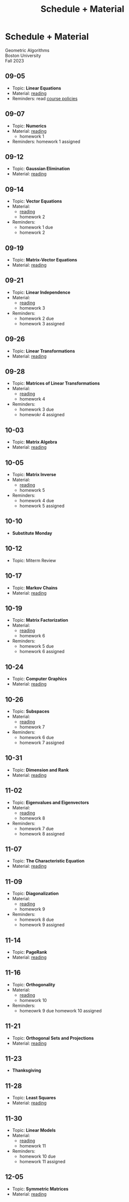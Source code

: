 #+title: Schedule + Material
* Schedule + Material
#+BEGIN_EXPORT html
  <p class="subhead">
    Geometric Algorithms<br>
    Boston University<br>
    Fall 2023
  </p>
#+END_EXPORT
** 09-05
:PROPERTIES:
:CUSTOM_ID: 09-05
:END:
+ Topic: *Linear Equations*
+ Material: [[http://mcrovella.github.io/CS132-Geometric-Algorithms/L01LinearEquations.html][reading]]
+ Reminders: read [[file:policies.org][course policies]]
** 09-07
:PROPERTIES:
:CUSTOM_ID: 09-07
:END:
+ Topic: *Numerics*
+ Material: [[http://mcrovella.github.io/CS132-Geometric-Algorithms/L02Numerics.html][reading]]
  + homework 1
+ Reminders: homework 1 assigned
** 09-12
:PROPERTIES:
:CUSTOM_ID: 09-12
:END:
+ Topic: *Gaussian Elimination*
+ Material: [[http://mcrovella.github.io/CS132-Geometric-Algorithms/L03RowReductions.html][reading]]
** 09-14
:PROPERTIES:
:CUSTOM_ID: 09-14
:END:
+ Topic: *Vector Equations*
+ Material:
  + [[http://mcrovella.github.io/CS132-Geometric-Algorithms/L04VectorEquations.html][reading]]
  + homework 2
+ Reminders:
  + homework 1 due
  + homework 2
** 09-19
:PROPERTIES:
:CUSTOM_ID: 09-19
:END:
+ Topic: *Matrix-Vector Equations*
+ Material: [[http://mcrovella.github.io/CS132-Geometric-Algorithms/L05Axb.html][reading]]
** 09-21
:PROPERTIES:
:CUSTOM_ID: 09-21
:END:
+ Topic: *Linear Independence*
+ Material:
  + [[http://mcrovella.github.io/CS132-Geometric-Algorithms/L06LinearIndependence.html][reading]]
  + homework 3
+ Reminders:
  + homework 2 due
  + homework 3 assigned
** 09-26
:PROPERTIES:
:CUSTOM_ID: 09-26
:END:
+ Topic: *Linear Transformations*
+ Material: [[http://mcrovella.github.io/CS132-Geometric-Algorithms/L07LinearTransformations.html][reading]]
** 09-28
:PROPERTIES:
:CUSTOM_ID: 09-28
:END:
+ Topic: *Matrices of Linear Transformations*
+ Material:
  + [[http://mcrovella.github.io/CS132-Geometric-Algorithms/L08MatrixofLinearTranformation.html][reading]]
  + homework 4
+ Reminders:
  + homework 3 due
  + homewokr 4 assigned
** 10-03
:PROPERTIES:
:CUSTOM_ID: 10-03
:END:
+ Topic: *Matrix Algebra*
+ Material: [[http://mcrovella.github.io/CS132-Geometric-Algorithms/L09MatrixOperations.html][reading]]
** 10-05
:PROPERTIES:
:CUSTOM_ID: 10-05
:END:
+ Topic: *Matrix Inverse*
+ Material:
  + [[http://mcrovella.github.io/CS132-Geometric-Algorithms/L10MatrixInverse.html][reading]]
  + homework 5
+ Reminders:
  + homework 4 due
  + homework 5 assigned
** 10-10
+ *Substitute Monday*
** 10-12
+ Topic: Miterm Review
** 10-17
:PROPERTIES:
:CUSTOM_ID: 10-17
:END:
+ Topic: *Markov Chains*
+ Material: [[http://mcrovella.github.io/CS132-Geometric-Algorithms/L11MarkovChains.html][reading]]
** 10-19
:PROPERTIES:
:CUSTOM_ID: 10-19
:END:
+ Topic: *Matrix Factorization*
+ Material:
  + [[http://mcrovella.github.io/CS132-Geometric-Algorithms/L12MatrixFactorizations.html][reading]]
  + homework 6
+ Reminders:
  + homework 5 due
  + homework 6 assigned
** 10-24
:PROPERTIES:
:CUSTOM_ID: 10-24
:END:
+ Topic: *Computer Graphics*
+ Material: [[http://mcrovella.github.io/CS132-Geometric-Algorithms/L13ComputerGraphics.html][reading]]
** 10-26
:PROPERTIES:
:CUSTOM_ID: 10-26
:END:
+ Topic: *Subspaces*
+ Material:
  + [[http://mcrovella.github.io/CS132-Geometric-Algorithms/L14Subspaces.html][reading]]
  + homework 7
+ Reminders:
  + homework 6 due
  + homework 7 assigned
** 10-31
:PROPERTIES:
:CUSTOM_ID: 10-31
:END:
+ Topic: *Dimension and Rank*
+ Material: [[http://mcrovella.github.io/CS132-Geometric-Algorithms/L15DimensionRank.html][reading]]
** 11-02
:PROPERTIES:
:CUSTOM_ID: 11-02
:END:
+ Topic: *Eigenvalues and Eigenvectors*
+ Material:
  + [[http://mcrovella.github.io/CS132-Geometric-Algorithms/L16Eigenvectors.html][reading]]
  + homework 8
+ Reminders:
  + homework 7 due
  + homework 8 assigned
** 11-07
:PROPERTIES:
:CUSTOM_ID: 11-07
:END:
+ Topic: *The Characteristic Equation*
+ Material: [[http://mcrovella.github.io/CS132-Geometric-Algorithms/L17CharacteristicEqn.html][reading]]
** 11-09
:PROPERTIES:
:CUSTOM_ID: 11-09
:END:
+ Topic: *Diagonalization*
+ Material:
  + [[http://mcrovella.github.io/CS132-Geometric-Algorithms/L18Diagonalization.html][reading]]
  + homework 9
+ Reminders:
  + homework 8 due
  + homework 9 assigned
** 11-14
:PROPERTIES:
:CUSTOM_ID: 11-14
:END:
+ Topic: *PageRank*
+ Material: [[http://mcrovella.github.io/CS132-Geometric-Algorithms/L19PageRank.html][reading]]
** 11-16
:PROPERTIES:
:CUSTOM_ID: 11-16
:END:
+ Topic: *Orthogonality*
+ Material:
  + [[http://mcrovella.github.io/CS132-Geometric-Algorithms/L20Orthogonality.html][reading]]
  + homework 10
+ Reminders:
  + homeowrk 9 due
    homework 10 assigned
** 11-21
:PROPERTIES:
:CUSTOM_ID: 11-21
:END:
+ Topic: *Orthogonal Sets and Projections*
+ Material: [[http://mcrovella.github.io/CS132-Geometric-Algorithms/L21OrthogonalSets.html][reading]]
** 11-23
+ *Thanksgiving*
** 11-28
:PROPERTIES:
:CUSTOM_ID: 11-28
:END:
+ Topic: *Least Squares*
+ Material: [[http://mcrovella.github.io/CS132-Geometric-Algorithms/L22LeastSquares.html][reading]]
** 11-30
:PROPERTIES:
:CUSTOM_ID: 11-30
:END:
+ Topic: *Linear Models*
+ Material:
  + [[http://mcrovella.github.io/CS132-Geometric-Algorithms/L23LinearModels.html][reading]]
  + homework 11
+ Reminders:
  + homework 10 due
  + homework 11 assigned
** 12-05
:PROPERTIES:
:CUSTOM_ID: 12-05
:END:
+ Topic: *Symmetric Matrices*
+ Material: [[http://mcrovella.github.io/CS132-Geometric-Algorithms/L24SymmetricMatrices.html][reading]]
** 12-07
:PROPERTIES:
:CUSTOM_ID: 12-07
:END:
+ Topic: *Singular Value Decomposition*
+ Material:
  + [[http://mcrovella.github.io/CS132-Geometric-Algorithms/L25SVD.html][reading]]
  + homework 12
+ Reminders:
  + homework 11 due
  + homework 12 assigned
  + homework 12 is short but is worth the same amount
** 12-12
:PROPERTIES:
:CUSTOM_ID: 12-12
:END:
+ Topic: *Applications of SVD*
+ Material: [[http://mcrovella.github.io/CS132-Geometric-Algorithms/L26ApplicationsOfSVD.html][reading]]

